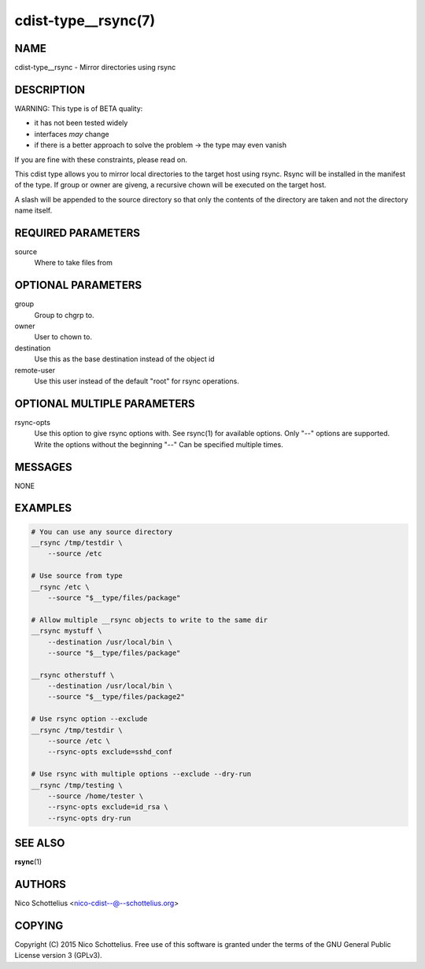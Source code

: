 cdist-type__rsync(7)
====================

NAME
----
cdist-type__rsync - Mirror directories using rsync


DESCRIPTION
-----------
WARNING: This type is of BETA quality:

- it has not been tested widely
- interfaces *may* change
- if there is a better approach to solve the problem -> the type may even vanish

If you are fine with these constraints, please read on.


This cdist type allows you to mirror local directories to the
target host using rsync. Rsync will be installed in the manifest of the type.
If group or owner are giveng, a recursive chown will be executed on the 
target host.

A slash will be appended to the source directory so that only the contents
of the directory are taken and not the directory name itself.


REQUIRED PARAMETERS
-------------------
source
    Where to take files from


OPTIONAL PARAMETERS
-------------------
group
   Group to chgrp to.

owner
   User to chown to.

destination
    Use this as the base destination instead of the object id

remote-user
    Use this user instead of the default "root" for rsync operations.


OPTIONAL MULTIPLE PARAMETERS
----------------------------
rsync-opts
    Use this option to give rsync options with.
    See rsync(1) for available options.
    Only "--" options are supported.
    Write the options without the beginning "--"
    Can be specified multiple times.


MESSAGES
--------
NONE


EXAMPLES
--------

.. code-block:: sh

    # You can use any source directory
    __rsync /tmp/testdir \
        --source /etc

    # Use source from type
    __rsync /etc \
        --source "$__type/files/package"

    # Allow multiple __rsync objects to write to the same dir
    __rsync mystuff \
        --destination /usr/local/bin \
        --source "$__type/files/package"

    __rsync otherstuff \
        --destination /usr/local/bin \
        --source "$__type/files/package2"

    # Use rsync option --exclude
    __rsync /tmp/testdir \
        --source /etc \
        --rsync-opts exclude=sshd_conf

    # Use rsync with multiple options --exclude --dry-run
    __rsync /tmp/testing \
        --source /home/tester \
        --rsync-opts exclude=id_rsa \
        --rsync-opts dry-run


SEE ALSO
--------
:strong:`rsync`\ (1)


AUTHORS
-------
Nico Schottelius <nico-cdist--@--schottelius.org>


COPYING
-------
Copyright \(C) 2015 Nico Schottelius. Free use of this software is
granted under the terms of the GNU General Public License version 3 (GPLv3).
